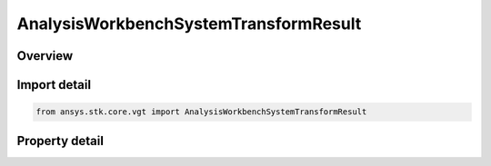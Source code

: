 AnalysisWorkbenchSystemTransformResult
======================================

.. py:class:: ansys.stk.core.vgt.AnalysisWorkbenchSystemTransformResult

   Bases: :py:class:`~ansys.stk.core.vgt.IAnalysisWorkbenchMethodCallResult`

   Contains the results returned with IVectorGeometryToolSystem.TransformFrom and IVectorGeometryToolSystem.TransformTo methods.

.. py:currentmodule:: AnalysisWorkbenchSystemTransformResult

Overview
--------

.. tab-set::

    .. tab-item:: Properties
        
        .. list-table::
            :header-rows: 0
            :widths: auto

            * - :py:attr:`~ansys.stk.core.vgt.AnalysisWorkbenchSystemTransformResult.is_valid`
              - True indicates the method call was successful.
            * - :py:attr:`~ansys.stk.core.vgt.AnalysisWorkbenchSystemTransformResult.vector`
              - The transformed vector.



Import detail
-------------

.. code-block:: python

    from ansys.stk.core.vgt import AnalysisWorkbenchSystemTransformResult


Property detail
---------------

.. py:property:: is_valid
    :canonical: ansys.stk.core.vgt.AnalysisWorkbenchSystemTransformResult.is_valid
    :type: bool

    True indicates the method call was successful.

.. py:property:: vector
    :canonical: ansys.stk.core.vgt.AnalysisWorkbenchSystemTransformResult.vector
    :type: ICartesian3Vector

    The transformed vector.


